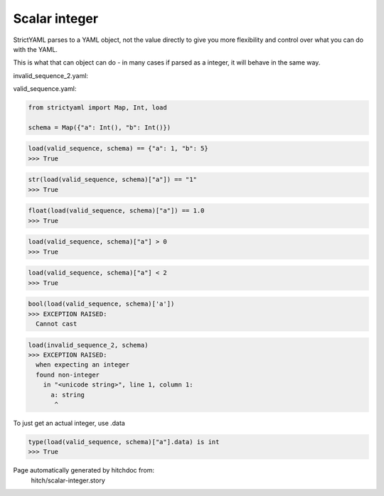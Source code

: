 Scalar integer
--------------

StrictYAML parses to a YAML object, not
the value directly to give you more flexibility
and control over what you can do with the YAML.

This is what that can object can do - in many
cases if parsed as a integer, it will behave in
the same way.




invalid_sequence_2.yaml:

.. code-block:: yaml
  a: string
  b: 2


valid_sequence.yaml:

.. code-block:: yaml
  a: 1
  b: 5

.. code-block:: python

    from strictyaml import Map, Int, load
    
    schema = Map({"a": Int(), "b": Int()})



.. code-block:: python

    load(valid_sequence, schema) == {"a": 1, "b": 5}
    >>> True



.. code-block:: python

    str(load(valid_sequence, schema)["a"]) == "1"
    >>> True



.. code-block:: python

    float(load(valid_sequence, schema)["a"]) == 1.0
    >>> True



.. code-block:: python

    load(valid_sequence, schema)["a"] > 0
    >>> True



.. code-block:: python

    load(valid_sequence, schema)["a"] < 2
    >>> True



.. code-block:: python

    bool(load(valid_sequence, schema)['a'])
    >>> EXCEPTION RAISED:
      Cannot cast



.. code-block:: python

    load(invalid_sequence_2, schema)
    >>> EXCEPTION RAISED:
      when expecting an integer
      found non-integer
        in "<unicode string>", line 1, column 1:
          a: string
           ^

To just get an actual integer, use .data

.. code-block:: python

    type(load(valid_sequence, schema)["a"].data) is int
    >>> True


Page automatically generated by hitchdoc from:
  hitch/scalar-integer.story